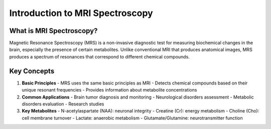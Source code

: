 Introduction to MRI Spectroscopy
===========================

What is MRI Spectroscopy?
------------------------

Magnetic Resonance Spectroscopy (MRS) is a non-invasive diagnostic test for measuring biochemical changes in the brain, especially the presence of certain metabolites. Unlike conventional MRI that produces anatomical images, MRS produces a spectrum of resonances that correspond to different chemical compounds.

Key Concepts
-----------

1. **Basic Principles**
   - MRS uses the same basic principles as MRI
   - Detects chemical compounds based on their unique resonant frequencies
   - Provides information about metabolite concentrations

2. **Common Applications**
   - Brain tumor diagnosis and monitoring
   - Neurological disorders assessment
   - Metabolic disorders evaluation
   - Research studies

3. **Key Metabolites**
   - N-acetylaspartate (NAA): neuronal integrity
   - Creatine (Cr): energy metabolism
   - Choline (Cho): cell membrane turnover
   - Lactate: anaerobic metabolism
   - Glutamate/Glutamine: neurotransmitter function 